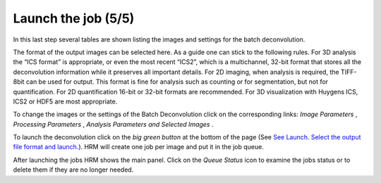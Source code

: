 Launch the job (5/5)
====================

In this last step several tables are shown listing the images and
settings for the batch deconvolution.

The format of the output images can be selected here. As a guide one can
stick to the following rules. For 3D analysis the “ICS format” is
appropriate, or even the most recent “ICS2”, which is a multichannel,
32-bit format that stores all the deconvolution information while it
preserves all important details. For 2D imaging, when analysis is
required, the TIFF-8bit can be used for output. This format is fine for
analysis such as counting or for segmentation, but not for
quantification. For 2D quantification 16-bit or 32-bit formats are
recommended. For 3D visualization with Huygens ICS, ICS2 or HDF5 are
most appropriate.


To change the images or the settings of the Batch Deconvolution click on
the corresponding links: *Image Parameters* , *Processing Parameters* ,
*Analysis Parameters* *and* *Selected Images* .

To launch the deconvolution click on the *big green button* at the
bottom of the page (See `See Launch. Select the output file format and
launch. <HRM/HRM%20Deconvolution%20Jobs.htm#50532397_52511>`__). HRM
will create one job per image and put it in the job queue.


After launching the jobs HRM shows the main panel. Click on the *Queue
Status* icon to examine the jobs status or to delete them if they are no
longer needed.


